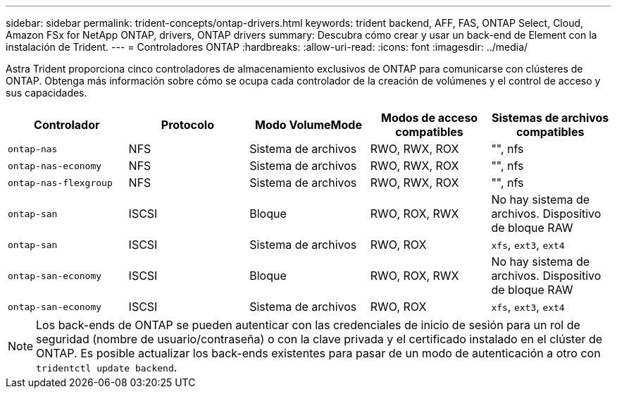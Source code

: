 ---
sidebar: sidebar 
permalink: trident-concepts/ontap-drivers.html 
keywords: trident backend, AFF, FAS, ONTAP Select, Cloud, Amazon FSx for NetApp ONTAP, drivers, ONTAP drivers 
summary: Descubra cómo crear y usar un back-end de Element con la instalación de Trident. 
---
= Controladores ONTAP
:hardbreaks:
:allow-uri-read: 
:icons: font
:imagesdir: ../media/


Astra Trident proporciona cinco controladores de almacenamiento exclusivos de ONTAP para comunicarse con clústeres de ONTAP. Obtenga más información sobre cómo se ocupa cada controlador de la creación de volúmenes y el control de acceso y sus capacidades.

[cols="5"]
|===
| Controlador | Protocolo | Modo VolumeMode | Modos de acceso compatibles | Sistemas de archivos compatibles 


| `ontap-nas`  a| 
NFS
 a| 
Sistema de archivos
 a| 
RWO, RWX, ROX
 a| 
"", nfs



| `ontap-nas-economy`  a| 
NFS
 a| 
Sistema de archivos
 a| 
RWO, RWX, ROX
 a| 
"", nfs



| `ontap-nas-flexgroup`  a| 
NFS
 a| 
Sistema de archivos
 a| 
RWO, RWX, ROX
 a| 
"", nfs



| `ontap-san`  a| 
ISCSI
 a| 
Bloque
 a| 
RWO, ROX, RWX
 a| 
No hay sistema de archivos. Dispositivo de bloque RAW



| `ontap-san`  a| 
ISCSI
 a| 
Sistema de archivos
 a| 
RWO, ROX
 a| 
`xfs`, `ext3`, `ext4`



| `ontap-san-economy`  a| 
ISCSI
 a| 
Bloque
 a| 
RWO, ROX, RWX
 a| 
No hay sistema de archivos. Dispositivo de bloque RAW



| `ontap-san-economy`  a| 
ISCSI
 a| 
Sistema de archivos
 a| 
RWO, ROX
 a| 
`xfs`, `ext3`, `ext4`

|===

NOTE: Los back-ends de ONTAP se pueden autenticar con las credenciales de inicio de sesión para un rol de seguridad (nombre de usuario/contraseña) o con la clave privada y el certificado instalado en el clúster de ONTAP. Es posible actualizar los back-ends existentes para pasar de un modo de autenticación a otro con `tridentctl update backend`.
